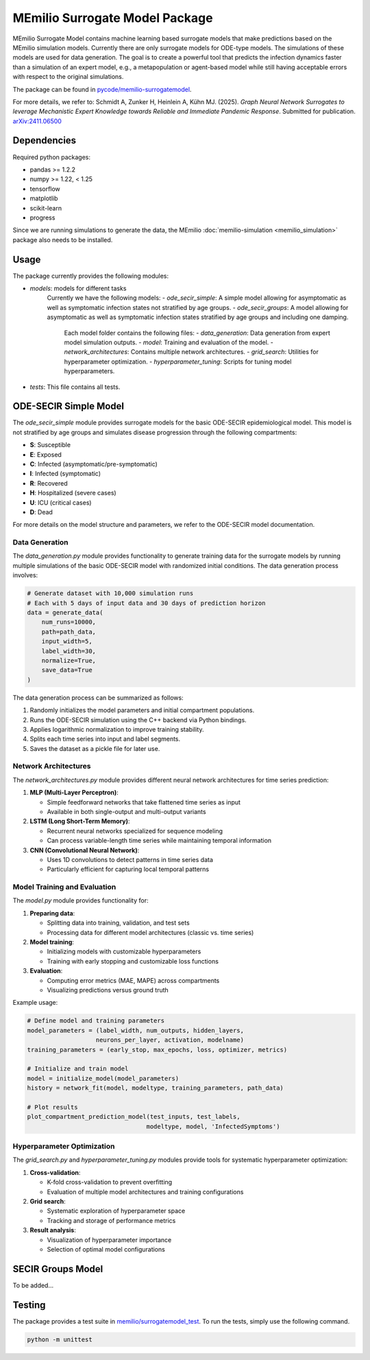 MEmilio Surrogate Model Package
===============================

MEmilio Surrogate Model contains machine learning based surrogate models that make predictions based on the MEmilio simulation models. 
Currently there are only surrogate models for ODE-type models. The simulations of these models are used for data generation. 
The goal is to create a powerful tool that predicts the infection dynamics faster than a simulation of an expert model, 
e.g., a metapopulation or agent-based model while still having acceptable errors with respect to the original simulations.
 
The package can be found in `pycode/memilio-surrogatemodel <https://github.com/SciCompMod/memilio/blob/main/pycode/memilio-surrogatemodel>`_.

For more details, we refer to: Schmidt A, Zunker H, Heinlein A, Kühn MJ. (2025). *Graph Neural Network Surrogates to leverage Mechanistic Expert Knowledge towards Reliable and Immediate Pandemic Response*. Submitted for publication. `arXiv:2411.06500 <https://arxiv.org/abs/2411.06500>`_

Dependencies
------------

Required python packages:

- pandas >= 1.2.2
- numpy >= 1.22, < 1.25
- tensorflow
- matplotlib
- scikit-learn
- progress

Since we are running simulations to generate the data, the MEmilio :doc:`memilio-simulation <memilio_simulation>` package also needs to be installed.

Usage
-----

The package currently provides the following modules:

- `models`: models for different tasks
   Currently we have the following models: 
   - `ode_secir_simple`: A simple model allowing for asymptomatic as well as symptomatic infection states not stratified by age groups.
   - `ode_secir_groups`: A model allowing for asymptomatic as well as symptomatic infection states stratified by age groups and including one damping.

     Each model folder contains the following files: 
     - `data_generation`: Data generation from expert model simulation outputs.
     - `model`: Training and evaluation of the model. 
     - `network_architectures`: Contains multiple network architectures.
     - `grid_search`: Utilities for hyperparameter optimization.
     - `hyperparameter_tuning`: Scripts for tuning model hyperparameters.


- `tests`: This file contains all tests.

ODE-SECIR Simple Model
-----------------

The `ode_secir_simple` module provides surrogate models for the basic ODE-SECIR epidemiological model. This model is not stratified by age groups and simulates disease progression through the following compartments:

- **S**: Susceptible
- **E**: Exposed
- **C**: Infected (asymptomatic/pre-symptomatic)
- **I**: Infected (symptomatic)
- **R**: Recovered
- **H**: Hospitalized (severe cases)
- **U**: ICU (critical cases)
- **D**: Dead

For more details on the model structure and parameters, we refer to the ODE-SECIR model documentation.

Data Generation
~~~~~~~~~~~~~~

The `data_generation.py` module provides functionality to generate training data for the surrogate models by running multiple simulations of the basic ODE-SECIR model with randomized initial conditions. The data generation process involves:

.. code-block:: python

    # Generate dataset with 10,000 simulation runs
    # Each with 5 days of input data and 30 days of prediction horizon
    data = generate_data(
        num_runs=10000,
        path=path_data,
        input_width=5,
        label_width=30,
        normalize=True,
        save_data=True
    )

The data generation process can be summarized as follows:

1. Randomly initializes the model parameters and initial compartment populations.
2. Runs the ODE-SECIR simulation using the C++ backend via Python bindings.
3. Applies logarithmic normalization to improve training stability.
4. Splits each time series into input and label segments.
5. Saves the dataset as a pickle file for later use.

Network Architectures
~~~~~~~~~~~~~~~~~~~~

The `network_architectures.py` module provides different neural network architectures for time series prediction:

1. **MLP (Multi-Layer Perceptron)**:

   - Simple feedforward networks that take flattened time series as input
   - Available in both single-output and multi-output variants
   
2. **LSTM (Long Short-Term Memory)**:

   - Recurrent neural networks specialized for sequence modeling
   - Can process variable-length time series while maintaining temporal information
   
3. **CNN (Convolutional Neural Network)**:

   - Uses 1D convolutions to detect patterns in time series data
   - Particularly efficient for capturing local temporal patterns

Model Training and Evaluation
~~~~~~~~~~~~~~~~~~~~~~~~~~~

The `model.py` module provides functionality for:

1. **Preparing data**:

   - Splitting data into training, validation, and test sets
   - Processing data for different model architectures (classic vs. time series)
   
2. **Model training**:

   - Initializing models with customizable hyperparameters
   - Training with early stopping and customizable loss functions
   
3. **Evaluation**:

   - Computing error metrics (MAE, MAPE) across compartments
   - Visualizing predictions versus ground truth

Example usage:

.. code-block:: python

    # Define model and training parameters
    model_parameters = (label_width, num_outputs, hidden_layers, 
                       neurons_per_layer, activation, modelname)
    training_parameters = (early_stop, max_epochs, loss, optimizer, metrics)
    
    # Initialize and train model
    model = initialize_model(model_parameters)
    history = network_fit(model, modeltype, training_parameters, path_data)
    
    # Plot results
    plot_compartment_prediction_model(test_inputs, test_labels, 
                                     modeltype, model, 'InfectedSymptoms')

Hyperparameter Optimization
~~~~~~~~~~~~~~~~~~~~~~~~~

The `grid_search.py` and `hyperparameter_tuning.py` modules provide tools for systematic hyperparameter optimization:

1. **Cross-validation**:

   - K-fold cross-validation to prevent overfitting
   - Evaluation of multiple model architectures and training configurations

2. **Grid search**:

   - Systematic exploration of hyperparameter space
   - Tracking and storage of performance metrics
   
3. **Result analysis**:

   - Visualization of hyperparameter importance
   - Selection of optimal model configurations

SECIR Groups Model
-----------------

To be added...

Testing
-------

The package provides a test suite in `memilio/surrogatemodel_test <https://github.com/SciCompMod/memilio/blob/main/pycode/memilio-surrogatemodel/memilio/surrogatemodel_test>`_.
To run the tests, simply use the following command.

.. code-block:: console 
    
    python -m unittest

